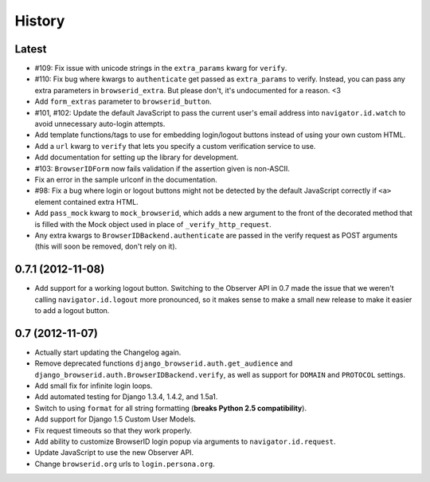 .. :changelog:

History
-------

Latest
++++++

- #109: Fix issue with unicode strings in the ``extra_params`` kwarg for
  ``verify``.
- #110: Fix bug where kwargs to ``authenticate`` get passed as ``extra_params``
  to verify. Instead, you can pass any extra parameters in ``browserid_extra``.
  But please don't, it's undocumented for a reason. <3
- Add ``form_extras`` parameter to ``browserid_button``.
- #101, #102: Update the default JavaScript to pass the current user's email
  address into ``navigator.id.watch`` to avoid unnecessary auto-login attempts.
- Add template functions/tags to use for embedding login/logout buttons instead
  of using your own custom HTML.
- Add a ``url`` kwarg to ``verify`` that lets you specify a custom verification
  service to use.
- Add documentation for setting up the library for development.
- #103: ``BrowserIDForm`` now fails validation if the assertion given is
  non-ASCII.
- Fix an error in the sample urlconf in the documentation.
- #98: Fix a bug where login or logout buttons might not be detected by the
  default JavaScript correctly if ``<a>`` element contained extra HTML.
- Add ``pass_mock`` kwarg to ``mock_browserid``, which adds a new argument to
  the front of the decorated method that is filled with the Mock object used
  in place of ``_verify_http_request``.
- Any extra kwargs to ``BrowserIDBackend.authenticate`` are passed in the verify
  request as POST arguments (this will soon be removed, don't rely on it).

0.7.1 (2012-11-08)
++++++++++++++++++

- Add support for a working logout button. Switching to the Observer API in 0.7
  made the issue that we weren't calling ``navigator.id.logout`` more
  pronounced, so it makes sense to make a small new release to make it easier
  to add a logout button.

0.7 (2012-11-07)
++++++++++++++++

- Actually start updating the Changelog again.
- Remove deprecated functions ``django_browserid.auth.get_audience`` and
  ``django_browserid.auth.BrowserIDBackend.verify``, as well as support for
  ``DOMAIN`` and ``PROTOCOL`` settings.
- Add small fix for infinite login loops.
- Add automated testing for Django 1.3.4, 1.4.2, and 1.5a1.
- Switch to using ``format`` for all string formatting (**breaks Python 2.5
  compatibility**).
- Add support for Django 1.5 Custom User Models.
- Fix request timeouts so that they work properly.
- Add ability to customize BrowserID login popup via arguments to
  ``navigator.id.request``.
- Update JavaScript to use the new Observer API.
- Change ``browserid.org`` urls to ``login.persona.org``.
